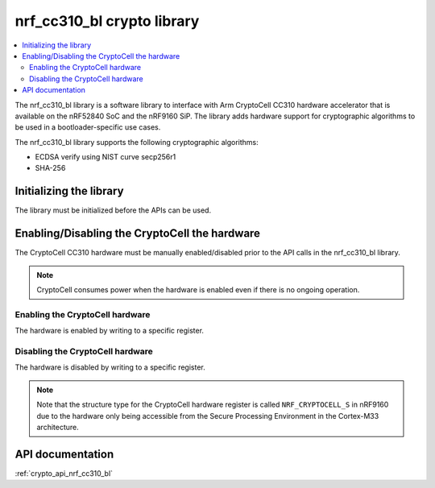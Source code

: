 .. _nrf_cc310_bl_readme:

nrf_cc310_bl crypto library
###########################

.. contents::
   :local:
   :depth: 2

The nrf_cc310_bl library is a software library to interface with Arm CryptoCell CC310 hardware accelerator that is available on the  nRF52840 SoC and the nRF9160 SiP.
The library adds hardware support for cryptographic algorithms to be used in a bootloader-specific use cases.

The nrf_cc310_bl library supports the following cryptographic algorithms:

* ECDSA verify using NIST curve secp256r1
* SHA-256

Initializing the library
========================
The library must be initialized before the APIs can be used.

.. code-block:: c
   :caption: Initializing the nrf_cc310_bl library
   
   if (nrf_cc310_bl_init() != 0) {
           /** nrf_cc310_bl failed to initialize. */
           return -1;
   }


Enabling/Disabling the CryptoCell the hardware
==============================================
The CryptoCell CC310 hardware must be manually enabled/disabled prior to the API calls in the nrf_cc310_bl library.

.. note::
   CryptoCell consumes power when the hardware is enabled even if there is no ongoing operation.

Enabling the CryptoCell hardware
--------------------------------

The hardware is enabled by writing to a specific register.

.. code-block:: c
   :caption: Enabling the CryptoCell hardware
   
   NRF_CRYPTOCELL->ENABLE=1;

Disabling the CryptoCell hardware
---------------------------------

The hardware is disabled by writing to a specific register.

.. code-block:: c
   :caption: Disabling the CryptoCell hardware
   
   NRF_CRYPTOCELL->ENABLE=0;

.. note::
   Note that the structure type for the CryptoCell hardware register is called ``NRF_CRYPTOCELL_S`` in nRF9160 due to the hardware only being accessible from the Secure Processing Environment in the Cortex-M33 architecture.

API documentation
=================

:ref:`crypto_api_nrf_cc310_bl`
